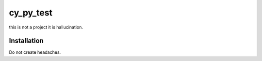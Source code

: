 cy_py_test
=====

this is not a project it is hallucination.

Installation
------------

Do not create headaches.
